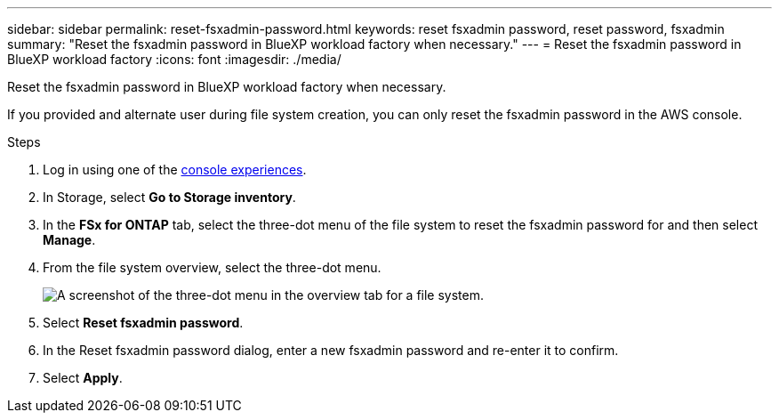 ---
sidebar: sidebar
permalink: reset-fsxadmin-password.html
keywords: reset fsxadmin password, reset password, fsxadmin
summary: "Reset the fsxadmin password in BlueXP workload factory when necessary."
---
= Reset the fsxadmin password in BlueXP workload factory
:icons: font
:imagesdir: ./media/

[.lead]
Reset the fsxadmin password in BlueXP workload factory when necessary.

If you provided and alternate user during file system creation, you can only reset the fsxadmin password in the AWS console. 

.Steps
. Log in using one of the link:https://docs.netapp.com/us-en/workload-setup-admin/console-experiences.html[console experiences^].
. In Storage, select *Go to Storage inventory*. 
. In the *FSx for ONTAP* tab, select the three-dot menu of the file system to reset the fsxadmin password for and then select *Manage*. 
. From the file system overview, select the three-dot menu. 
+
image:screenshot-reset-fsxadmin-password.png["A screenshot of the three-dot menu in the overview tab for a file system."]
. Select *Reset fsxadmin password*. 
. In the Reset fsxadmin password dialog, enter a new fsxadmin password and re-enter it to confirm. 
. Select *Apply*. 
